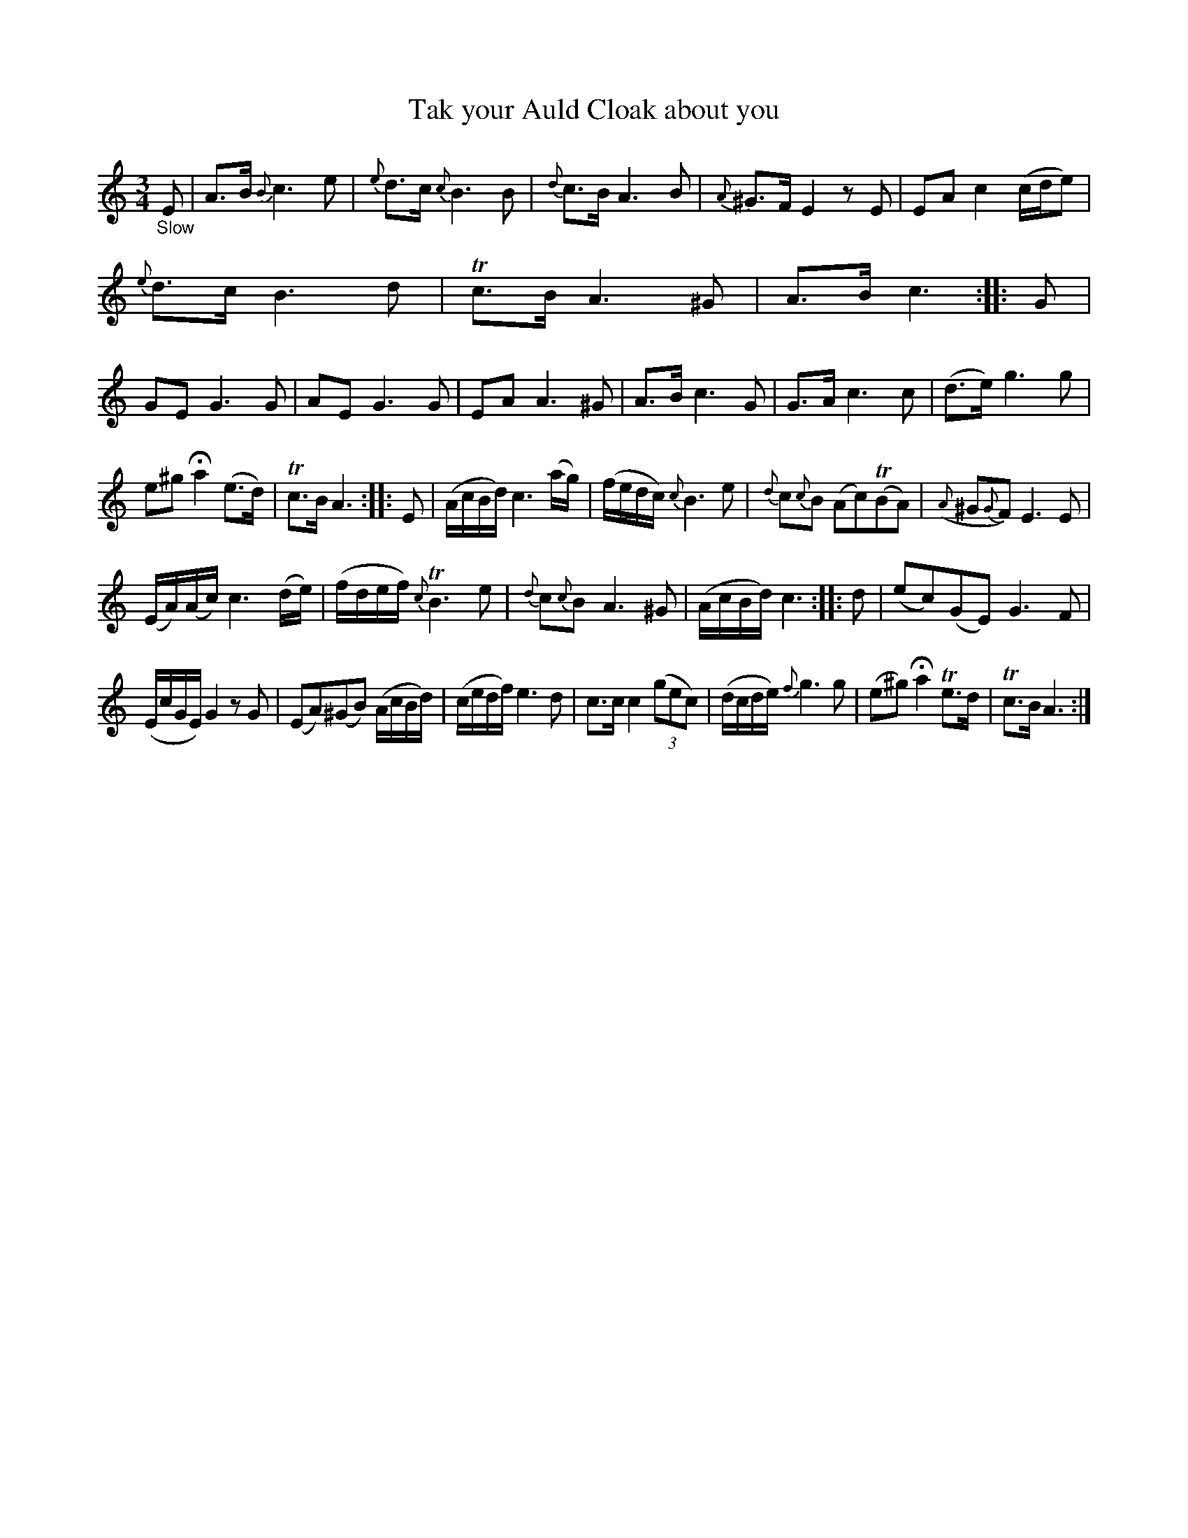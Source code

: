 X: 12292
T: Tak your Auld Cloak about you
%R: air, waltz, minuet
B: James Oswald "The Caledonian Pocket Companion" v.1 b.1 p.29 #2
Z: 2020 John Chambers <jc:trillian.mit.edu>
M: 3/4
L: 1/8
K: Am
"_Slow"E |\
A>B {B}c3 e | {e}d>c {c}B3 B | {d}c>B A3 B | {A}^G>F E2 zE |\
EA c2 (c/d/e) |
{e}d>c B3 d | Tc>B A3 ^G | A>B c3 :: G |\
GE G3 G | AE G3 G | EA A3 ^G | A>B c3 G |\
G>A c3 c | (d>e) g3 g |
e^g Ha2 (e>d) | Tc>B A3 :: E |\
(A/c/B/d/) c3 (a/g/) | (f/e/d/c/) {c}B3 e | {d}c{c}B (Ac)(TBA) | ({A}^G{G}F) E3 E |
(E/A/)(A/c/) c3 (d/e/) | (f/d/e/f/) {c}TB3 e | {d}c{c}B A3 ^G | (A/c/B/d/) c3 :: d |\
(ec)(GE) G3 F |
(E/c/G/E/) G2 zG | (EA)(^GB) (A/c/B/d/) | (c/e/d/f/) e3d |\
c>c c2 (3(gec) | (d/c/d/e/) {f}g3 g | (e^g) Ha2 Te>d | Tc>B A3 :|
